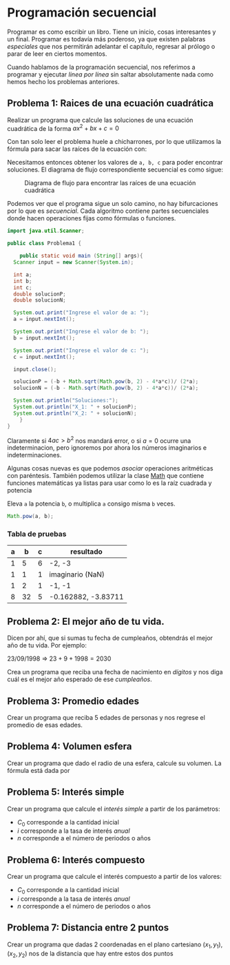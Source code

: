 #+HTML_LINK_HOME: ../inicio.html
* Programación secuencial

Programar es como escribir un libro. Tiene un inicio, cosas
interesantes y un final. Programar es todavía más poderoso, ya que
existen palabras /especiales/ que nos permitirán adelantar el
capítulo, regresar al prólogo o parar de leer en ciertos momentos.

Cuando hablamos de la programación secuencial, nos referimos a
programar y ejecutar /linea por línea/ sin saltar absolutamente nada
como hemos hecho los problemas anteriores.

** Problema 1: Raices de una ecuación cuadrática
Realizar un programa que calcule las soluciones de una ecuación
cuadrática de la forma $ax^2 + bx + c = 0$

Con tan solo leer el problema huele a chicharrones, por lo que
utilizamos la fórmula para sacar las raíces de la ecuación con:

\begin{equation}
x = \frac{-b \pm \sqrt{b^{2} - 4ac} }{ 2a}
\end{equation}

Necesitamos entonces obtener los valores de ~a, b, c~ para poder
encontrar soluciones. El diagrama de flujo correspondiente secuencial
es como sigue:

#+CAPTION: Diagrama de flujo para encontrar las raíces de una ecuación cuadrática
[[../img/icc/problem01.svg]]

Podemos ver que el programa sigue un solo camino, no hay bifurcaciones
por lo que es /secuencial/. Cada algoritmo contiene partes
secuenciales donde hacen operaciones fijas como fórmulas o funciones.

#+begin_src java
  import java.util.Scanner;

  public class Problema1 {

      public static void main (String[] args){
  	Scanner input = new Scanner(System.in);

  	int a;
  	int b;
  	int c;
  	double solucionP;
  	double solucionN;

  	System.out.print("Ingrese el valor de a: ");
  	a = input.nextInt();

  	System.out.print("Ingrese el valor de b: ");
  	b = input.nextInt();

  	System.out.print("Ingrese el valor de c: ");
  	c = input.nextInt();

  	input.close();

  	solucionP = (-b + Math.sqrt(Math.pow(b, 2) - 4*a*c))/ (2*a);
  	solucionN = (-b - Math.sqrt(Math.pow(b, 2) - 4*a*c))/ (2*a);

  	System.out.println("Soluciones:");
  	System.out.println("X_1: " + solucionP);
  	System.out.println("X_2: " + solucionN);
      }
  }
#+end_src

Claramente si $4ac > b^2$ nos mandará error, o si $a = 0$ ocurre una
indeterminacion, pero ignoremos por ahora los números imaginarios e
indeterminaciones.

Algunas cosas nuevas es que podemos /asociar/ operaciones aritméticas
con paréntesis. También podemos utilizar la clase [[https://docs.oracle.com/javase/8/docs/api/java/lang/Math.html][Math]] que contiene
funciones matemáticas ya listas para usar como lo es la raíz cuadrada
y potencia

#+CAPTION: Eleva ~a~ la potencia ~b~, o multiplica ~a~ consigo misma ~b~ veces. 
#+begin_src java
  Math.pow(a, b);
#+end_src

*** Tabla de pruebas
|---+----+---+---------------------|
| a |  b | c | resultado           |
|---+----+---+---------------------|
| 1 |  5 | 6 | -2, -3              |
| 1 |  1 | 1 | imaginario (NaN)    |
| 1 |  2 | 1 | -1, -1              |
| 8 | 32 | 5 | -0.162882, -3.83711 |
|---+----+---+---------------------|


** Problema 2: El mejor año de tu vida.
Dicen por ahí, que si sumas tu fecha de cumpleaños, obtendrás el mejor
año de tu vida. Por ejemplo:

23/09/1998 $\Rightarrow$ $23 + 9 + 1998 = 2030$

Crea un programa que reciba una fecha de nacimiento en /dígitos/ y nos
diga cuál es el mejor año esperado de ese /cumpleaños/. 

** Problema 3: Promedio edades
Crear un programa que reciba 5 edades de personas y nos regrese el
promedio de esas edades.

** Problema 4: Volumen esfera
Crear un programa que dado el radio de una esfera, calcule su
volumen. La fórmula está dada por
\begin{equation}
 V = \frac{4}{3} \pi r^3
\end{equation}


** Problema 5: Interés simple
Crear un programa que calcule el /interés simple/ a partir de los
parámetros:
- $C_0$ corresponde a la cantidad inicial
- $i$ corresponde a la tasa de interés /anual/
- $n$ corresponde a el número de periodos o años
  
\begin{equation}
 C_f = C_0 (1 + (i * n))
\end{equation}


** Problema 6: Interés compuesto
Crear un programa que calcule el interés compuesto a partir de los
valores:
- $C_0$ corresponde a la cantidad inicial
- $i$ corresponde a la tasa de interés /anual/
- $n$ corresponde a el número de periodos o años
\begin{equation}
 C_f = C_0 (1 + i) ^ n
\end{equation}

** Problema 7: Distancia entre 2 puntos
Crear un programa que dadas 2 coordenadas en el plano cartesiano
$(x_1, y_1), (x_2, y_2)$ nos de la distancia que hay entre estos dos puntos




